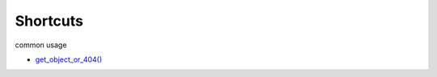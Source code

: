 Shortcuts
============

common usage

- `get_object_or_404() <https://docs.djangoproject.com/en/3.1/topics/http/shortcuts/#get-object-or-404>`_



